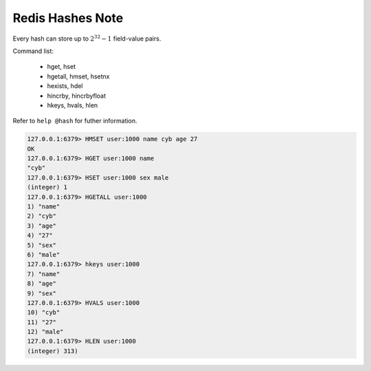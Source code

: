 Redis Hashes Note
=================

Every hash can store up to :math:`2^{32}-1` field-value pairs.

Command list:

   - hget, hset
   - hgetall, hmset, hsetnx
   - hexists, hdel
   - hincrby, hincrbyfloat
   - hkeys, hvals, hlen

Refer to ``help @hash`` for futher information.

.. code-block:: sh

    127.0.0.1:6379> HMSET user:1000 name cyb age 27
    OK
    127.0.0.1:6379> HGET user:1000 name
    "cyb"
    127.0.0.1:6379> HSET user:1000 sex male
    (integer) 1
    127.0.0.1:6379> HGETALL user:1000
    1) "name"
    2) "cyb"
    3) "age"
    4) "27"
    5) "sex"
    6) "male"
    127.0.0.1:6379> hkeys user:1000
    7) "name"
    8) "age"
    9) "sex"
    127.0.0.1:6379> HVALS user:1000
    10) "cyb"
    11) "27"
    12) "male"
    127.0.0.1:6379> HLEN user:1000
    (integer) 313)
